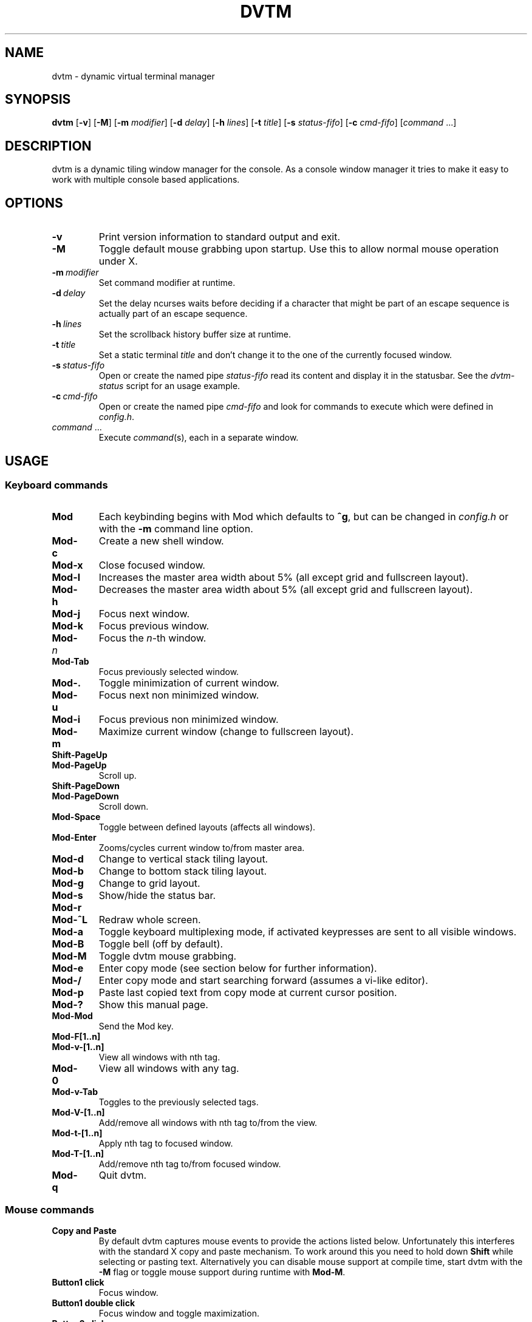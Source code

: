 .TH DVTM 1 dvtm\-VERSION
.nh
.SH NAME
dvtm \- dynamic virtual terminal manager
.SH SYNOPSIS
.B dvtm
.RB [ \-v ]
.RB [ \-M ]
.RB [ \-m
.IR modifier ]
.RB [ \-d
.IR delay ]
.RB [ \-h
.IR lines ]
.RB [ \-t
.IR title ]
.RB [ \-s
.IR status-fifo ]
.RB [ \-c
.IR cmd-fifo ]
.RI [ command \ ... "" ]
.SH DESCRIPTION
dvtm is a dynamic tiling window manager for the console.
As a console window manager it tries to make it easy to work with multiple
console based applications.
.SH OPTIONS
.TP
.B \-v
Print version information to standard output and exit.
.TP
.B \-M
Toggle default mouse grabbing upon startup. Use this to allow normal mouse operation
under X.
.TP
.BI \-m \ modifier
Set command modifier at runtime.
.TP
.BI \-d \ delay
Set the delay ncurses waits before deciding if a character that might be
part of an escape sequence is actually part of an escape sequence.
.TP
.BI \-h \ lines
Set the scrollback history buffer size at runtime.
.TP
.BI \-t \ title
Set a static terminal
.I title
and don't change it to the one of the currently focused window.
.TP
.BI \-s \ status-fifo
Open or create the named pipe
.I status-fifo
read its content and display it in the statusbar. See the
.I dvtm-status
script for an usage example.
.TP
.BI \-c \ cmd-fifo
Open or create the named pipe
.I cmd-fifo
and look for commands to execute which were defined in
.IR config.h .
.TP
.IR command \ ...
Execute
.IR command (s),
each in a separate window.
.SH USAGE
.SS Keyboard commands
.TP
.B Mod
Each keybinding begins with Mod which defaults to
.BR ^g ,
but can be changed in
.I config.h
or with the
.B \-m
command line option.
.TP
.B Mod\-c
Create a new shell window.
.TP
.B Mod\-x
Close focused window.
.TP
.B Mod\-l
Increases the master area width about 5% (all except grid and
fullscreen layout).
.TP
.B Mod\-h
Decreases the master area width about 5% (all except grid and
fullscreen layout).
.TP
.B Mod\-j
Focus next window.
.TP
.B Mod\-k
Focus previous window.
.TP
.BI Mod\- n
Focus the
.IR n \-th
window.
.TP
.B Mod\-Tab
Focus previously selected window.
.TP
.B Mod\-.
Toggle minimization of current window.
.TP
.B Mod\-u
Focus next non minimized window.
.TP
.B Mod\-i
Focus previous non minimized window.
.TP
.B Mod\-m
Maximize current window (change to fullscreen layout).
.TP
.B Shift\-PageUp
.TQ
.B Mod\-PageUp
Scroll up.
.TP
.B Shift\-PageDown
.TQ
.B Mod\-PageDown
Scroll down.
.TP
.B Mod\-Space
Toggle between defined layouts (affects all windows).
.TP
.B Mod\-Enter
Zooms/cycles current window to/from master area.
.TP
.B Mod\-d
Change to vertical stack tiling layout.
.TP
.B Mod\-b
Change to bottom stack tiling layout.
.TP
.B Mod\-g
Change to grid layout.
.TP
.B Mod\-s
Show/hide the status bar.
.TP
.B Mod\-r
.TQ
.B Mod\-^L
Redraw whole screen.
.TP
.B Mod\-a
Toggle keyboard multiplexing mode, if activated keypresses are sent to all
visible windows.
.TP
.B Mod\-B
Toggle bell (off by default).
.TP
.B Mod\-M
Toggle dvtm mouse grabbing.
.TP
.B Mod\-e
Enter copy mode (see section below for further information).
.TP
.B Mod\-/
Enter copy mode and start searching forward (assumes a vi-like editor).
.TP
.B Mod\-p
Paste last copied text from copy mode at current cursor position.
.TP
.B Mod\-?
Show this manual page.
.TP
.B Mod\-Mod
Send the Mod key.
.TP
.B Mod-F[1..n]
.TQ
.B Mod-v-[1..n]
View all windows with nth tag.
.TP
.B Mod-0
View all windows with any tag.
.TP
.B Mod-v-Tab
Toggles to the previously selected tags.
.TP
.B Mod-V-[1..n]
Add/remove all windows with nth tag to/from the view.
.TP
.B Mod-t-[1..n]
Apply nth tag to focused window.
.TP
.B Mod-T-[1..n]
Add/remove nth tag to/from focused window.
.TP
.B Mod\-q
Quit dvtm.
.SS Mouse commands
.TP
.B Copy and Paste
By default dvtm captures mouse events to provide the actions listed below.
Unfortunately this interferes with the standard X copy and paste mechanism.
To work around this you need to hold down
.B Shift
while selecting or pasting text.
Alternatively you can disable mouse support at compile time, start dvtm with the
.B -M
flag or toggle mouse support during runtime with
.BR Mod\-M .
.TP
.B Button1 click
Focus window.
.TP
.B Button1 double click
Focus window and toggle maximization.
.TP
.B Button2 click
Zoom/cycle current window to/from master area.
.TP
.B Button3 click
Toggle minimization of current window.
.SS Copy mode
Copy mode gives easy access to past output by piping it to an editor. What
ever the editor prints to stdout upon exiting will be stored in an internal
register and can be pasted into other clients (via
.B Mod\-p
)
.SH ENVIRONMENT VARIABLES
.TP
.B DVTM_TERM
By default dvtm uses its own terminfo file and therefore sets
.BR TERM=dvtm
within the client windows. This can be overridden by setting the
.BR DVTM_TERM
environment variable to a valid terminal name before launching dvtm.
.TP
.B DVTM_EDITOR
When entering the copymode dvtm pipes the whole scroll back buffer to
.BR DVTM_EDITOR
which is launched with
.BR \-
(indicating to read from stdin) as its only argument.
If
.BR DVTM_EDITOR
is not set
.BR EDITOR
is checked, if this is also not set the default value specified in
.BR config.h
is used instead.
.SH EXAMPLE
See the
.I dvtm-status
script as an example of how to display text in the
status bar.
.SH CUSTOMIZATION
dvtm is customized by creating a custom
.I config.h
and (re)compiling the source code.
This keeps it fast, secure and simple.
.SH AUTHOR
dvtm is written by Marc André Tanner <mat at brain-dump.org>
